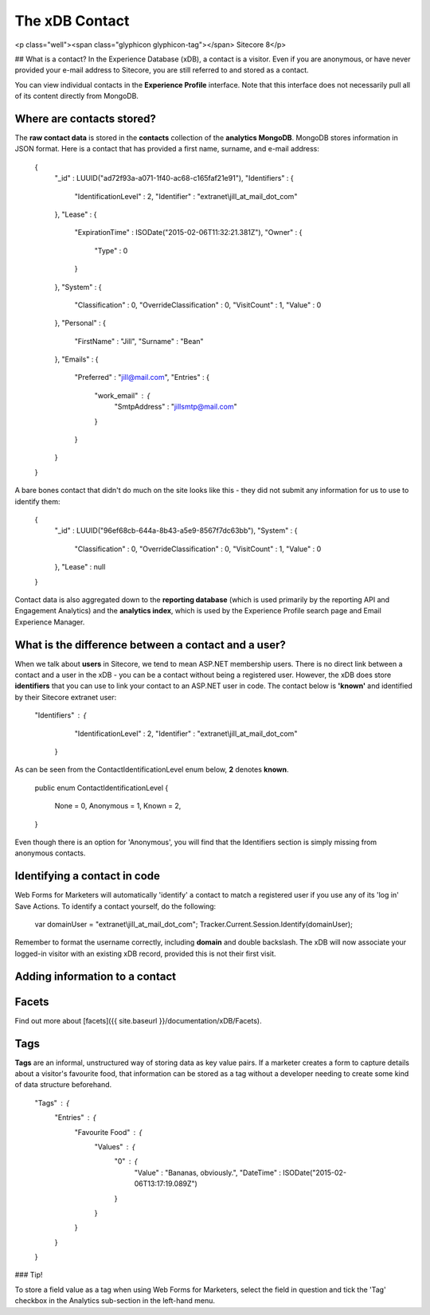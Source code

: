 ==========
The xDB Contact
==========

<p class="well"><span class="glyphicon glyphicon-tag"></span> Sitecore 8</p>

## What is a contact?
In the Experience Database (xDB), a contact is a visitor. Even if you are anonymous, or have never provided your e-mail address to Sitecore, you are still referred to and stored as a contact.

You can view individual contacts in the **Experience Profile** interface. Note that this interface does not necessarily pull all of its content directly from MongoDB.

Where are contacts stored?
----------------------------

The **raw contact data** is stored in the **contacts** collection of the **analytics MongoDB**. MongoDB stores information in JSON format. Here is a contact that has provided a first name, surname, and e-mail address:

	{
	    "_id" : LUUID("ad72f93a-a071-1f40-ac68-c165faf21e91"),
	    "Identifiers" : {
	        "IdentificationLevel" : 2,
	        "Identifier" : "extranet\\jill_at_mail_dot_com"
	    },
	    "Lease" : {
	        "ExpirationTime" : ISODate("2015-02-06T11:32:21.381Z"),
	        "Owner" : {
	            "Type" : 0
	        }
	    },
	    "System" : {
	        "Classification" : 0,
	        "OverrideClassification" : 0,
	        "VisitCount" : 1,
	        "Value" : 0
	    },
	    "Personal" : {
	        "FirstName" : "Jill",
	        "Surname" : "Bean"
	    },
	    "Emails" : {
	        "Preferred" : "jill@mail.com",
	        "Entries" : {
	            "work_email" : {
	                "SmtpAddress" : "jillsmtp@mail.com"
	            }
	        }
	    }
	}

A bare bones contact that didn't do much on the site looks like this - they did not submit any information for us to use to identify them:

	{
	    "_id" : LUUID("96ef68cb-644a-8b43-a5e9-8567f7dc63bb"),
	    "System" : {
	        "Classification" : 0,
	        "OverrideClassification" : 0,
	        "VisitCount" : 1,
	        "Value" : 0
	    },
	    "Lease" : null
	}

Contact data is also aggregated down to the **reporting database** (which is used primarily by the reporting API and Engagement Analytics) and the **analytics index**, which is used by the Experience Profile search page and Email Experience Manager.

What is the difference between a contact and a user?
----------------------------

When we talk about **users** in Sitecore, we tend to mean ASP.NET membership users. There is no direct link between a contact and a user in the xDB - you can be a contact without being a registered user. However, the xDB does store **identifiers** that you can use to link your contact to an ASP.NET user in code. The contact below is **'known'** and identified by their Sitecore extranet user:

	"Identifiers" : {
		        "IdentificationLevel" : 2,
		        "Identifier" : "extranet\\jill_at_mail_dot_com"
		    }

As can be seen from the ContactIdentificationLevel enum below, **2** denotes **known**.

	  public enum ContactIdentificationLevel
	  {
		    None = 0,
		    Anonymous = 1,
		    Known = 2,
	  }

Even though there is an option for 'Anonymous', you will find that the Identifiers section is simply missing from anonymous contacts. 

Identifying a contact in code
----------------------------

Web Forms for Marketers will automatically 'identify' a contact to match a registered user if you use any of its 'log in' Save Actions. To identify a contact yourself, do the following:

	var domainUser = "extranet\\jill_at_mail_dot_com";
	Tracker.Current.Session.Identify(domainUser);

Remember to format the username correctly, including **domain** and double backslash.  The xDB will now associate your logged-in visitor with an existing xDB record, provided this is not their first visit.

Adding information to a contact
----------------------------

Facets
----------------------------

Find out more about [facets]({{ site.baseurl }}/documentation/xDB/Facets).

Tags
----------------------------

**Tags** are an informal, unstructured way of storing data as key value pairs. If a marketer creates a form to capture details about a visitor's favourite food, that information can be stored as a tag without a developer needing to create some kind of data structure beforehand.

    "Tags" : {
        "Entries" : {
            "Favourite Food" : {
                "Values" : {
                    "0" : {
                        "Value" : "Bananas, obviously.",
                        "DateTime" : ISODate("2015-02-06T13:17:19.089Z")
                    }
                }
            }
        }
    }

### Tip!

To store a field value as a tag when using Web Forms for Marketers, select the field in question and tick the 'Tag' checkbox in the Analytics sub-section in the left-hand menu.

